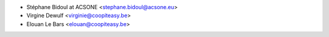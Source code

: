 * Stéphane Bidoul at ACSONE <stephane.bidoul@acsone.eu>
* Virgine Dewulf <virginie@coopiteasy.be>
* Elouan Le Bars <elouan@coopiteasy.be>

